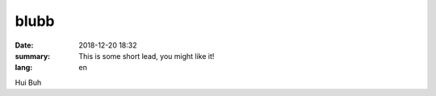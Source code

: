 blubb
##########

:date: 2018-12-20 18:32
:summary: This is some short lead, you might like it!
:lang: en

Hui Buh